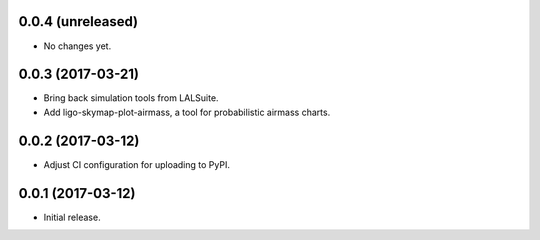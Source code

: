 0.0.4 (unreleased)
==================

- No changes yet.

0.0.3 (2017-03-21)
==================

- Bring back simulation tools from LALSuite.
- Add ligo-skymap-plot-airmass, a tool for probabilistic airmass charts.

0.0.2 (2017-03-12)
==================

- Adjust CI configuration for uploading to PyPI.

0.0.1 (2017-03-12)
==================

- Initial release.
